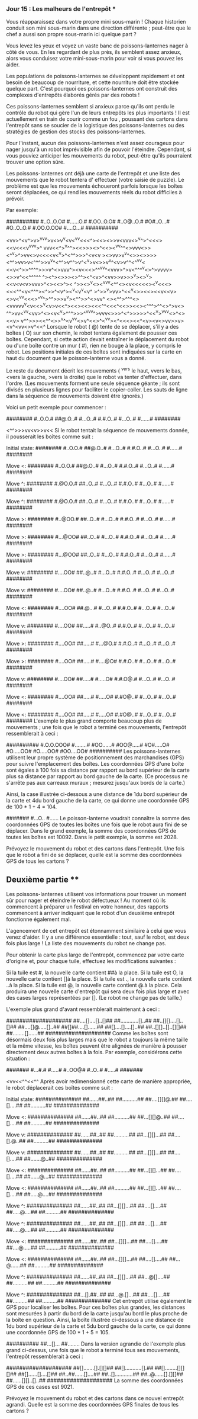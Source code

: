 *** Jour 15 : Les malheurs de l'entrepôt ***
Vous réapparaissez dans votre propre mini sous-marin ! Chaque historien conduit son mini sous-marin dans une direction différente ; peut-être que le chef a aussi son propre sous-marin ici quelque part ?

Vous levez les yeux et voyez un vaste banc de poissons-lanternes nager à côté de vous. En les regardant de plus près, ils semblent assez anxieux, alors vous conduisez votre mini-sous-marin pour voir si vous pouvez les aider.

Les populations de poissons-lanternes se développent rapidement et ont besoin de beaucoup de nourriture, et cette nourriture doit être stockée quelque part. C'est pourquoi ces poissons-lanternes ont construit des complexes d'entrepôts élaborés gérés par des robots !

Ces poissons-lanternes semblent si anxieux parce qu'ils ont perdu le contrôle du robot qui gère l'un de leurs entrepôts les plus importants ! Il est actuellement en train de courir comme un fou , poussant des cartons dans l'entrepôt sans se soucier de la logistique des poissons-lanternes ou des stratégies de gestion des stocks des poissons-lanternes.

Pour l'instant, aucun des poissons-lanternes n'est assez courageux pour nager jusqu'à un robot imprévisible afin de pouvoir l'éteindre. Cependant, si vous pouviez anticiper les mouvements du robot, peut-être qu'ils pourraient trouver une option sûre.

Les poissons-lanternes ont déjà une carte de l'entrepôt et une liste des mouvements que le robot tentera d' effectuer (votre saisie de puzzle). Le problème est que les mouvements échoueront parfois lorsque les boîtes seront déplacées, ce qui rend les mouvements réels du robot difficiles à prévoir.

Par exemple:

##########
#..O..O.O#
#......O.#
#.OO..O.O#
#..O@..O.#
#O#..O...#
#O..O..O.#
#.OO.O.OO#
#....O...#
##########

<vv>^<v^>v>^vv^v>v<>v^v<v<^vv<<<^><<><>>v<vvv<>^v^>^<<<><<v<<<v^vv^v>^
vvv<<^>^v^^><<>>><>^<<><^vv^^<>vvv<>><^^v>^>vv<>v<<<<v<^v>^<^^>>>^<v<v
><>vv>v^v^<>><>>>><^^>vv>v<^^^>>v^v^<^^>v^^>v^<^v>v<>>v^v^<v>v^^<^^vv<
<<v<^>>^^^^>>>v^<>vvv^><v<<<>^^^vv^<vvv>^>v<^^^^v<>^>vvvv><>>v^<<^^^^^
^><^><>>><>^^<<^^v>>><^<v>^<vv>>v>>>^v><>^v><<<<v>>v<v<v>vvv>^<><<>^><
^>><>^v<><^vvv<^^<><v<<<<<><^v<<<><<<^^<v<^^^><^>>^<v^><<<^>>^v<v^v<v^
>^>>^v>vv>^<<^v<>><<><<v<<v><>v<^vv<<<>^^v^>^^>>><<^v>>v^v><^^>>^<>vv^
<><^^>^^^<><vvvvv^v<v<<>^v<v>v<<^><<><<><<<^^<<<^<<>><<><^^^>^^<>^>v<>
^^>vv<^v^v<vv>^<><v<^v>^^^>>>^^vvv^>vvv<>>>^<^>>>>>^<<^v>^vvv<>^<><<v>
v^^>>><<^^<>>^v^<v^vv<>v^<<>^<^v^v><^<<<><<^<v><v<>vv>>v><v^<vv<>v^<<^
Lorsque le robot ( @) tente de se déplacer, s'il y a des boîtes ( O) sur son chemin, le robot tentera également de pousser ces boîtes. Cependant, si cette action devait entraîner le déplacement du robot ou d'une boîte contre un mur ( #), rien ne bouge à la place, y compris le robot. Les positions initiales de ces boîtes sont indiquées sur la carte en haut du document que le poisson-lanterne vous a donné.

Le reste du document décrit les mouvements ( ^vers le haut, vvers le bas, <vers la gauche, >vers la droite) que le robot va tenter d'effectuer, dans l'ordre. (Les mouvements forment une seule séquence géante ; ils sont divisés en plusieurs lignes pour faciliter le copier-coller. Les sauts de ligne dans la séquence de mouvements doivent être ignorés.)

Voici un petit exemple pour commencer :

########
#..O.O.#
##@.O..#
#...O..#
#.#.O..#
#...O..#
#......#
########

<^^>>>vv<v>>v<<
Si le robot tentait la séquence de mouvements donnée, il pousserait les boîtes comme suit :

Initial state:
########
#..O.O.#
##@.O..#
#...O..#
#.#.O..#
#...O..#
#......#
########

Move <:
########
#..O.O.#
##@.O..#
#...O..#
#.#.O..#
#...O..#
#......#
########

Move ^:
########
#.@O.O.#
##..O..#
#...O..#
#.#.O..#
#...O..#
#......#
########

Move ^:
########
#.@O.O.#
##..O..#
#...O..#
#.#.O..#
#...O..#
#......#
########

Move >:
########
#..@OO.#
##..O..#
#...O..#
#.#.O..#
#...O..#
#......#
########

Move >:
########
#...@OO#
##..O..#
#...O..#
#.#.O..#
#...O..#
#......#
########

Move >:
########
#...@OO#
##..O..#
#...O..#
#.#.O..#
#...O..#
#......#
########

Move v:
########
#....OO#
##..@..#
#...O..#
#.#.O..#
#...O..#
#...O..#
########

Move v:
########
#....OO#
##..@..#
#...O..#
#.#.O..#
#...O..#
#...O..#
########

Move <:
########
#....OO#
##.@...#
#...O..#
#.#.O..#
#...O..#
#...O..#
########

Move v:
########
#....OO#
##.....#
#..@O..#
#.#.O..#
#...O..#
#...O..#
########

Move >:
########
#....OO#
##.....#
#...@O.#
#.#.O..#
#...O..#
#...O..#
########

Move >:
########
#....OO#
##.....#
#....@O#
#.#.O..#
#...O..#
#...O..#
########

Move v:
########
#....OO#
##.....#
#.....O#
#.#.O@.#
#...O..#
#...O..#
########

Move <:
########
#....OO#
##.....#
#.....O#
#.#O@..#
#...O..#
#...O..#
########

Move <:
########
#....OO#
##.....#
#.....O#
#.#O@..#
#...O..#
#...O..#
########
L'exemple le plus grand comporte beaucoup plus de mouvements ; une fois que le robot a terminé ces mouvements, l'entrepôt ressemblerait à ceci :

##########
#.O.O.OOO#
#........#
#OO......#
#OO@.....#
#O#.....O#
#O.....OO#
#O.....OO#
#OO....OO#
##########
Les poissons-lanternes utilisent leur propre système de positionnement des marchandises (GPS) pour suivre l'emplacement des boîtes. Les coordonnées GPS d'une boîte sont égales à 100 fois sa distance par rapport au bord supérieur de la carte plus sa distance par rapport au bord gauche de la carte. (Ce processus ne s'arrête pas aux carreaux muraux ; mesurez jusqu'aux bords de la carte.)

Ainsi, la case illustrée ci-dessous a une distance de 1du bord supérieur de la carte et 4du bord gauche de la carte, ce qui donne une coordonnée GPS de 100 * 1 + 4 = 104.

#######
#...O..
#......
Le poisson-lanterne voudrait connaître la somme des coordonnées GPS de toutes les boîtes une fois que le robot aura fini de se déplacer. Dans le grand exemple, la somme des coordonnées GPS de toutes les boîtes est 10092. Dans le petit exemple, la somme est 2028.

Prévoyez le mouvement du robot et des cartons dans l'entrepôt. Une fois que le robot a fini de se déplacer, quelle est la somme des coordonnées GPS de tous les cartons ?


** Deuxième partie **
Les poissons-lanternes utilisent vos informations pour trouver un moment sûr pour nager et éteindre le robot défectueux ! Au moment où ils commencent à préparer un festival en votre honneur, des rapports commencent à arriver indiquant que le robot d'un deuxième entrepôt fonctionne également mal.

L'agencement de cet entrepôt est étonnamment similaire à celui que vous venez d'aider. Il y a une différence essentielle : tout, sauf le robot, est deux fois plus large ! La liste des mouvements du robot ne change pas.

Pour obtenir la carte plus large de l'entrepôt, commencez par votre carte d'origine et, pour chaque tuile, effectuez les modifications suivantes :

Si la tuile est #, la nouvelle carte contient ##à la place.
Si la tuile est O, la nouvelle carte contient []à la place.
Si la tuile est ., la nouvelle carte contient ..à la place.
Si la tuile est @, la nouvelle carte contient @.à la place.
Cela produira une nouvelle carte d'entrepôt qui sera deux fois plus large et avec des cases larges représentées par []. (Le robot ne change pas de taille.)

L'exemple plus grand d'avant ressemblerait maintenant à ceci :

####################
##....[]....[]..[]##
##............[]..##
##..[][]....[]..[]##
##....[]@.....[]..##
##[]##....[]......##
##[]....[]....[]..##
##..[][]..[]..[][]##
##........[]......##
####################
Comme les boîtes sont désormais deux fois plus larges mais que le robot a toujours la même taille et la même vitesse, les boîtes peuvent être alignées de manière à pousser directement deux autres boîtes à la fois. Par exemple, considérons cette situation :

#######
#...#.#
#.....#
#..OO@#
#..O..#
#.....#
#######

<vv<<^^<<^^
Après avoir redimensionné cette carte de manière appropriée, le robot déplacerait ces boîtes comme suit :

Initial state:
##############
##......##..##
##..........##
##....[][]@.##
##....[]....##
##..........##
##############

Move <:
##############
##......##..##
##..........##
##...[][]@..##
##....[]....##
##..........##
##############

Move v:
##############
##......##..##
##..........##
##...[][]...##
##....[].@..##
##..........##
##############

Move v:
##############
##......##..##
##..........##
##...[][]...##
##....[]....##
##.......@..##
##############

Move <:
##############
##......##..##
##..........##
##...[][]...##
##....[]....##
##......@...##
##############

Move <:
##############
##......##..##
##..........##
##...[][]...##
##....[]....##
##.....@....##
##############

Move ^:
##############
##......##..##
##...[][]...##
##....[]....##
##.....@....##
##..........##
##############

Move ^:
##############
##......##..##
##...[][]...##
##....[]....##
##.....@....##
##..........##
##############

Move <:
##############
##......##..##
##...[][]...##
##....[]....##
##....@.....##
##..........##
##############

Move <:
##############
##......##..##
##...[][]...##
##....[]....##
##...@......##
##..........##
##############

Move ^:
##############
##......##..##
##...[][]...##
##...@[]....##
##..........##
##..........##
##############

Move ^:
##############
##...[].##..##
##...@.[]...##
##....[]....##
##..........##
##..........##
##############
Cet entrepôt utilise également le GPS pour localiser les boîtes. Pour ces boîtes plus grandes, les distances sont mesurées à partir du bord de la carte jusqu'au bord le plus proche de la boîte en question. Ainsi, la boîte illustrée ci-dessous a une distance de 1du bord supérieur de la carte et 5du bord gauche de la carte, ce qui donne une coordonnée GPS de 100 * 1 + 5 = 105.

##########
##...[]...
##........
Dans la version agrandie de l'exemple plus grand ci-dessus, une fois que le robot a terminé tous ses mouvements, l'entrepôt ressemblerait à ceci :

####################
##[].......[].[][]##
##[]...........[].##
##[]........[][][]##
##[]......[]....[]##
##..##......[]....##
##..[]............##
##..@......[].[][]##
##......[][]..[]..##
####################
La somme des coordonnées GPS de ces cases est 9021.

Prévoyez le mouvement du robot et des cartons dans ce nouvel entrepôt agrandi. Quelle est la somme des coordonnées GPS finales de tous les cartons ?

